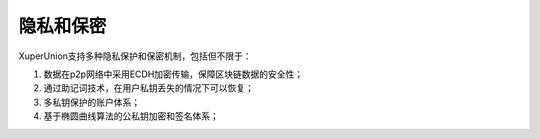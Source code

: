 
隐私和保密
==========

XuperUnion支持多种隐私保护和保密机制，包括但不限于：

1.  数据在p2p网络中采用ECDH加密传输，保障区块链数据的安全性；
#.  通过助记词技术，在用户私钥丢失的情况下可以恢复；
#.  多私钥保护的账户体系；
#.  基于椭圆曲线算法的公私钥加密和签名体系；